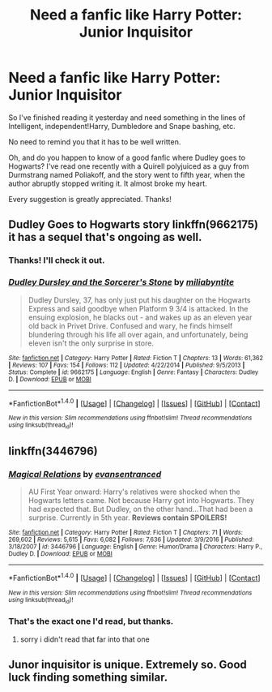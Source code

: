 #+TITLE: Need a fanfic like Harry Potter: Junior Inquisitor

* Need a fanfic like Harry Potter: Junior Inquisitor
:PROPERTIES:
:Author: adriator
:Score: 5
:DateUnix: 1489091530.0
:DateShort: 2017-Mar-10
:END:
So I've finished reading it yesterday and need something in the lines of Intelligent, independent!Harry, Dumbledore and Snape bashing, etc.

No need to remind you that it has to be well written.

Oh, and do you happen to know of a good fanfic where Dudley goes to Hogwarts? I've read one recently with a Quirell polyjuiced as a guy from Durmstrang named Poliakoff, and the story went to fifth year, when the author abruptly stopped writing it. It almost broke my heart.

Every suggestion is greatly appreciated. Thanks!


** Dudley Goes to Hogwarts story linkffn(9662175) it has a sequel that's ongoing as well.
:PROPERTIES:
:Author: LocalMadman
:Score: 2
:DateUnix: 1489098246.0
:DateShort: 2017-Mar-10
:END:

*** Thanks! I'll check it out.
:PROPERTIES:
:Author: adriator
:Score: 2
:DateUnix: 1489099284.0
:DateShort: 2017-Mar-10
:END:


*** [[http://www.fanfiction.net/s/9662175/1/][*/Dudley Dursley and the Sorcerer's Stone/*]] by [[https://www.fanfiction.net/u/401480/miliabyntite][/miliabyntite/]]

#+begin_quote
  Dudley Dursley, 37, has only just put his daughter on the Hogwarts Express and said goodbye when Platform 9 3/4 is attacked. In the ensuing explosion, he blacks out - and wakes up as an eleven year old back in Privet Drive. Confused and wary, he finds himself blundering through his life all over again, and unfortunately, being eleven isn't the only surprise in store.
#+end_quote

^{/Site/: [[http://www.fanfiction.net/][fanfiction.net]] *|* /Category/: Harry Potter *|* /Rated/: Fiction T *|* /Chapters/: 13 *|* /Words/: 61,362 *|* /Reviews/: 107 *|* /Favs/: 154 *|* /Follows/: 112 *|* /Updated/: 4/22/2014 *|* /Published/: 9/5/2013 *|* /Status/: Complete *|* /id/: 9662175 *|* /Language/: English *|* /Genre/: Fantasy *|* /Characters/: Dudley D. *|* /Download/: [[http://www.ff2ebook.com/old/ffn-bot/index.php?id=9662175&source=ff&filetype=epub][EPUB]] or [[http://www.ff2ebook.com/old/ffn-bot/index.php?id=9662175&source=ff&filetype=mobi][MOBI]]}

--------------

*FanfictionBot*^{1.4.0} *|* [[[https://github.com/tusing/reddit-ffn-bot/wiki/Usage][Usage]]] | [[[https://github.com/tusing/reddit-ffn-bot/wiki/Changelog][Changelog]]] | [[[https://github.com/tusing/reddit-ffn-bot/issues/][Issues]]] | [[[https://github.com/tusing/reddit-ffn-bot/][GitHub]]] | [[[https://www.reddit.com/message/compose?to=tusing][Contact]]]

^{/New in this version: Slim recommendations using/ ffnbot!slim! /Thread recommendations using/ linksub(thread_id)!}
:PROPERTIES:
:Author: FanfictionBot
:Score: 1
:DateUnix: 1489098263.0
:DateShort: 2017-Mar-10
:END:


** linkffn(3446796)
:PROPERTIES:
:Score: 1
:DateUnix: 1489092211.0
:DateShort: 2017-Mar-10
:END:

*** [[http://www.fanfiction.net/s/3446796/1/][*/Magical Relations/*]] by [[https://www.fanfiction.net/u/651163/evansentranced][/evansentranced/]]

#+begin_quote
  AU First Year onward: Harry's relatives were shocked when the Hogwarts letters came. Not because Harry got into Hogwarts. They had expected that. But Dudley, on the other hand...That had been a surprise. Currently in 5th year. *Reviews contain SPOILERS!*
#+end_quote

^{/Site/: [[http://www.fanfiction.net/][fanfiction.net]] *|* /Category/: Harry Potter *|* /Rated/: Fiction T *|* /Chapters/: 71 *|* /Words/: 269,602 *|* /Reviews/: 5,615 *|* /Favs/: 6,082 *|* /Follows/: 7,636 *|* /Updated/: 3/9/2016 *|* /Published/: 3/18/2007 *|* /id/: 3446796 *|* /Language/: English *|* /Genre/: Humor/Drama *|* /Characters/: Harry P., Dudley D. *|* /Download/: [[http://www.ff2ebook.com/old/ffn-bot/index.php?id=3446796&source=ff&filetype=epub][EPUB]] or [[http://www.ff2ebook.com/old/ffn-bot/index.php?id=3446796&source=ff&filetype=mobi][MOBI]]}

--------------

*FanfictionBot*^{1.4.0} *|* [[[https://github.com/tusing/reddit-ffn-bot/wiki/Usage][Usage]]] | [[[https://github.com/tusing/reddit-ffn-bot/wiki/Changelog][Changelog]]] | [[[https://github.com/tusing/reddit-ffn-bot/issues/][Issues]]] | [[[https://github.com/tusing/reddit-ffn-bot/][GitHub]]] | [[[https://www.reddit.com/message/compose?to=tusing][Contact]]]

^{/New in this version: Slim recommendations using/ ffnbot!slim! /Thread recommendations using/ linksub(thread_id)!}
:PROPERTIES:
:Author: FanfictionBot
:Score: 1
:DateUnix: 1489092237.0
:DateShort: 2017-Mar-10
:END:


*** That's the exact one I'd read, but thanks.
:PROPERTIES:
:Author: adriator
:Score: 1
:DateUnix: 1489092920.0
:DateShort: 2017-Mar-10
:END:

**** sorry i didn't read that far into that one
:PROPERTIES:
:Score: 2
:DateUnix: 1489093552.0
:DateShort: 2017-Mar-10
:END:


** Junor inquisitor is unique. Extremely so. Good luck finding something similar.
:PROPERTIES:
:Author: Skeletickles
:Score: 1
:DateUnix: 1489113999.0
:DateShort: 2017-Mar-10
:END:
